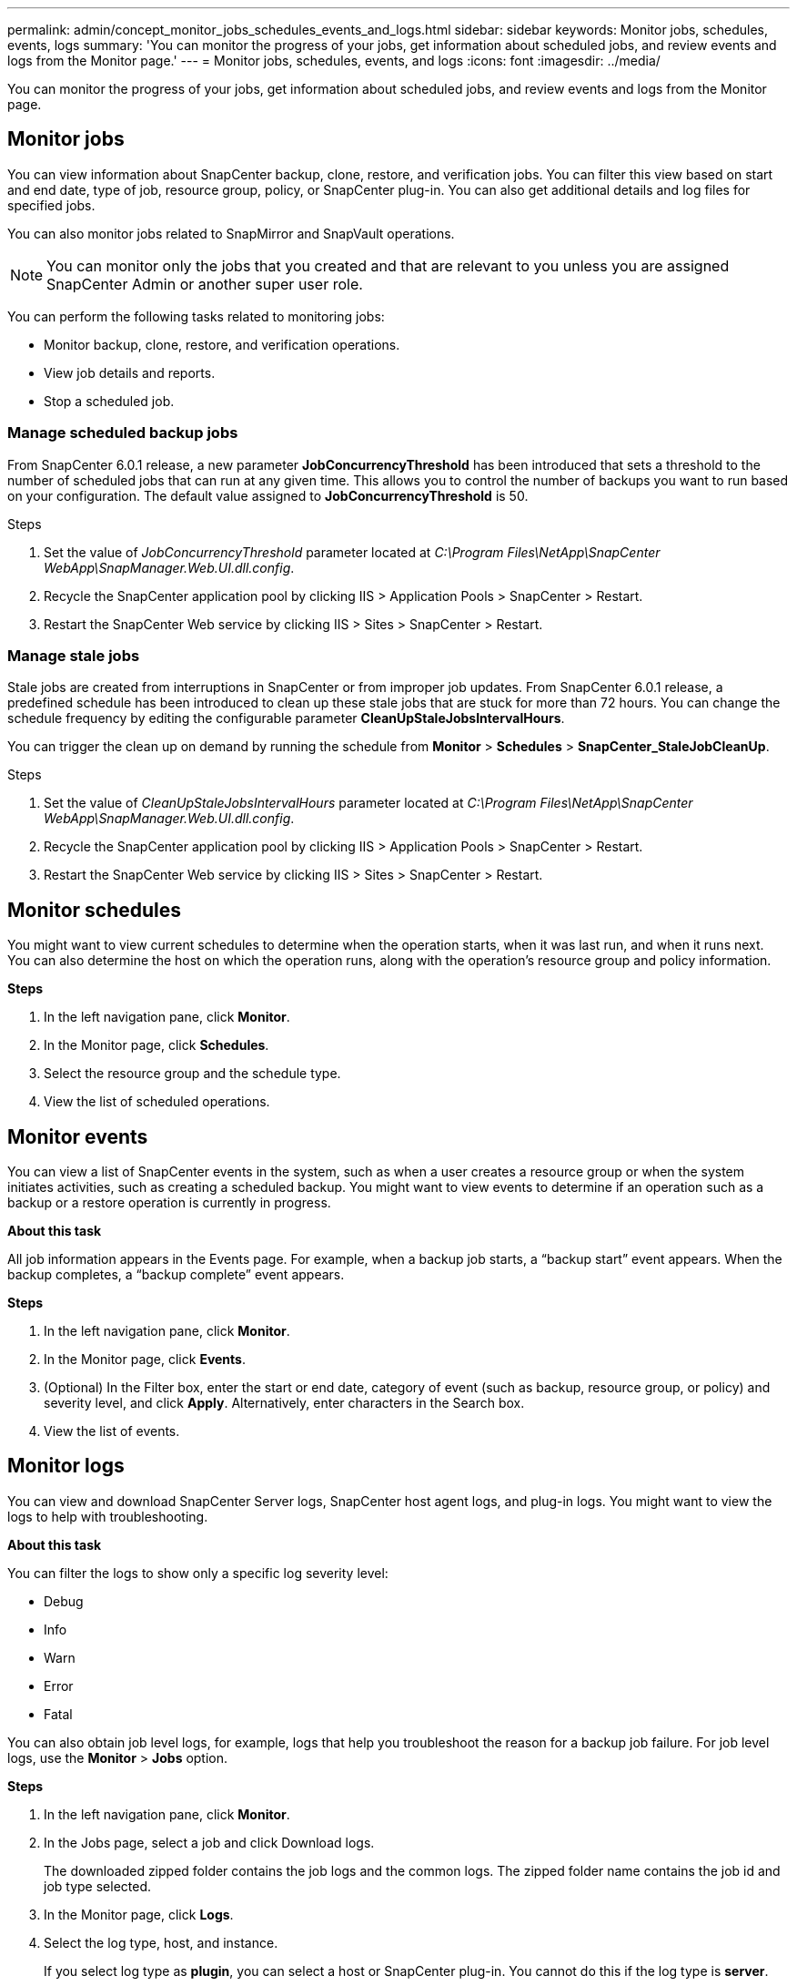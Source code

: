 ---
permalink: admin/concept_monitor_jobs_schedules_events_and_logs.html
sidebar: sidebar
keywords: Monitor jobs, schedules, events, logs
summary: 'You can monitor the progress of your jobs, get information about scheduled jobs, and review events and logs from the Monitor page.'
---
= Monitor jobs, schedules, events, and logs
:icons: font
:imagesdir: ../media/

[.lead]
You can monitor the progress of your jobs, get information about scheduled jobs, and review events and logs from the Monitor page.

== Monitor jobs

You can view information about SnapCenter backup, clone, restore, and verification jobs. You can filter this view based on start and end date, type of job, resource group, policy, or SnapCenter plug-in. You can also get additional details and log files for specified jobs.

You can also monitor jobs related to SnapMirror and SnapVault operations.

NOTE: You can monitor only the jobs that you created and that are relevant to you unless you are assigned SnapCenter Admin or another super user role.

You can perform the following tasks related to monitoring jobs:

* Monitor backup, clone, restore, and verification operations.
* View job details and reports.
* Stop a scheduled job.

=== Manage scheduled backup jobs

From SnapCenter 6.0.1 release, a new parameter *JobConcurrencyThreshold* has been introduced that sets a threshold to the number of scheduled jobs that can run at any given time. This allows you to control the number of backups you want to run based on your configuration. The default value assigned to *JobConcurrencyThreshold* is 50.

.Steps

. Set the value of _JobConcurrencyThreshold_ parameter located at _C:\Program Files\NetApp\SnapCenter WebApp\SnapManager.Web.UI.dll.config_.
. Recycle the SnapCenter application pool by clicking IIS > Application Pools > SnapCenter > Restart.
. Restart the SnapCenter Web service by clicking IIS > Sites > SnapCenter > Restart.

=== Manage stale jobs

Stale jobs are created from interruptions in SnapCenter or from improper job updates. From SnapCenter 6.0.1 release, a predefined schedule has been introduced to clean up these stale jobs that are stuck for more than 72 hours. You can change the schedule frequency by editing the configurable parameter *CleanUpStaleJobsIntervalHours*.

You can trigger the clean up on demand by running the schedule from *Monitor* > *Schedules* > *SnapCenter_StaleJobCleanUp*.

.Steps

. Set the value of _CleanUpStaleJobsIntervalHours_ parameter located at _C:\Program Files\NetApp\SnapCenter WebApp\SnapManager.Web.UI.dll.config_.
. Recycle the SnapCenter application pool by clicking IIS > Application Pools > SnapCenter > Restart.
. Restart the SnapCenter Web service by clicking IIS > Sites > SnapCenter > Restart.

== Monitor schedules

You might want to view current schedules to determine when the operation starts, when it was last run, and when it runs next. You can also determine the host on which the operation runs, along with the operation's resource group and policy information.

*Steps*

. In the left navigation pane, click *Monitor*.
. In the Monitor page, click *Schedules*.
. Select the resource group and the schedule type.
. View the list of scheduled operations.

== Monitor events

You can view a list of SnapCenter events in the system, such as when a user creates a resource group or when the system initiates activities, such as creating a scheduled backup. You might want to view events to determine if an operation such as a backup or a restore operation is currently in progress.

*About this task*

All job information appears in the Events page. For example, when a backup job starts, a "`backup start`" event appears. When the backup completes, a "`backup complete`" event appears.

*Steps*

. In the left navigation pane, click *Monitor*.
. In the Monitor page, click *Events*.
. (Optional) In the Filter box, enter the start or end date, category of event (such as backup, resource group, or policy) and severity level, and click *Apply*. Alternatively, enter characters in the Search box.
. View the list of events.

== Monitor logs

You can view and download SnapCenter Server logs, SnapCenter host agent logs, and plug-in logs. You might want to view the logs to help with troubleshooting.

*About this task*

You can filter the logs to show only a specific log severity level:

* Debug
* Info
* Warn
* Error
* Fatal

You can also obtain job level logs, for example, logs that help you troubleshoot the reason for a backup job failure. For job level logs, use the *Monitor* > *Jobs* option.

*Steps*

. In the left navigation pane, click *Monitor*.
. In the Jobs page, select a job and click Download logs.
+
The downloaded zipped folder contains the job logs and the common logs. The zipped folder name contains the job id and job type selected.

. In the Monitor page, click *Logs*.
. Select the log type, host, and instance.
+
If you select log type as *plugin*, you can select a host or SnapCenter plug-in. You cannot do this if the log type is *server*.

. To filter the logs by a specific source, message, or log level, click the filter icon at the top of the column heading.
+
To show all logs, choose *Greater than or equal to* as the `Debug` level.

. Click *Refresh*.
. View the list of logs.
. Click *Download* to download the logs.
+
The downloaded zipped folder contains the job logs and the common logs. The zipped folder name contains the job id and job type selected.

In large configurations for optimum performance, you should set the log settings for SnapCenter to minimal level by using the PowerShell cmdlet.

`Set-SmLogSettings -LogLevel All -MaxFileSize 10MB -MaxSizeRollBackups 10 -JobLogsMaxFileSize 10MB -Server`

NOTE: To access health or configuration information after a failover job finishes, run the cmdlet `Get-SmRepositoryConfig`.

== Remove jobs and logs from SnapCenter

You can remove backup, restore, clone, and verification jobs and logs from SnapCenter. SnapCenter stores successful and failed job logs indefinitely unless you remove them. You might want to remove them to replenish storage.

*About this task*

There must be no jobs currently in operation.
You can remove a specific job by providing a Job ID or you can remove jobs within a specified period.

You do not need to place the host in maintenance mode to remove jobs.

*Steps*

. Launch PowerShell.
. From the command prompt, enter: `Open-SMConnection`
. From the command prompt, enter: `Remove-SmJobs`
. In the left navigation pane, click *Monitor*.
. In the Monitor page, click *Jobs*.
. In the Jobs page, review the status of the job.

.Related information

The information regarding the parameters that can be used with the cmdlet and their descriptions can be obtained by running _Get-Help command_name_. Alternatively, you can also refer to the https://docs.netapp.com/us-en/snapcenter-cmdlets/index.html[SnapCenter Software Cmdlet Reference Guide^].
